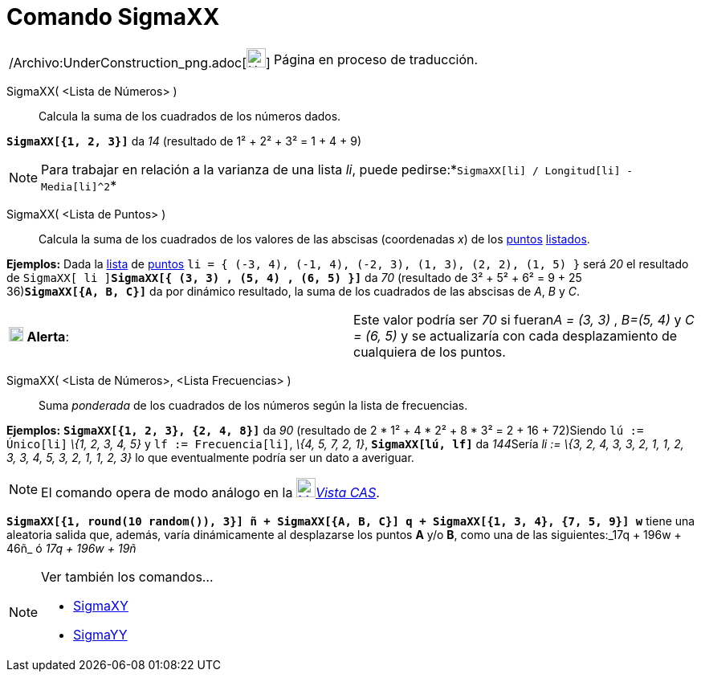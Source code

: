 = Comando SigmaXX
:page-en: commands/SigmaXX_Command
ifdef::env-github[:imagesdir: /es/modules/ROOT/assets/images]

[width="100%",cols="50%,50%",]
|===
a|
/Archivo:UnderConstruction_png.adoc[image:24px-UnderConstruction.png[UnderConstruction.png,width=24,height=24]]

|Página en proceso de traducción.
|===

SigmaXX( <Lista de Números> )::
  Calcula la suma de los cuadrados de los números dados.

[EXAMPLE]
====

*`++SigmaXX[{1, 2, 3}]++`* da _14_ (resultado de 1² + 2² + 3² = 1 + 4 + 9)

====

[NOTE]
====

Para trabajar en relación a la varianza de una lista _li_, puede
pedirse:*`++SigmaXX[li] / Longitud[li] - Media[li]^2++`*

====

SigmaXX( <Lista de Puntos> )::
  Calcula la suma de los cuadrados de los valores de las abscisas (coordenadas _x_) de los
  xref:/Puntos_y_Vectores.adoc[puntos] xref:/Listas.adoc[listados].

[EXAMPLE]
====

*Ejemplos:* Dada la xref:/Listas.adoc[lista] de xref:/Puntos_y_Vectores.adoc[puntos]
`++li = { (-3, 4), (-1, 4), (-2, 3), (1, 3), (2, 2), (1, 5) }++` será _20_ el resultado de
`++SigmaXX[ li ]++`**`++SigmaXX[{ (3, 3) ,  (5, 4) ,  (6, 5) }]++`** da _70_ (resultado de 3² + 5² + 6² = 9 + 25 +
36)*`++SigmaXX[{A, B, C}]++`* da por dinámico resultado, la suma de los cuadrados de las abscisas de _A_, _B_ y _C_.

[cols=",",]
|===
|image:18px-Attention.png[Alerta,title="Alerta",width=18,height=18] *Alerta*: |[.small]#Este valor podría ser _70_ si
fueran__A = (3, 3)__ , _B=(5, 4)_ y _C = (6, 5)_ y se actualizaría con cada desplazamiento de cualquiera de los puntos#.
|===

====

SigmaXX( <Lista de Números>, <Lista Frecuencias> )::
  Suma _ponderada_ de los cuadrados de los números según la lista de frecuencias.

[EXAMPLE]
====

*Ejemplos:* *`++SigmaXX[{1, 2, 3}, {2, 4, 8}]++`* da _90_ (resultado de 2 * 1² + 4 * 2² + 8 * 3² = 2 + 16 + 72)Siendo
`++lú := Único[li]++` _\{1, 2, 3, 4, 5}_ y `++lf := Frecuencia[li]++`, _\{4, 5, 7, 2, 1}_, *`++SigmaXX[lú, lf]++`* da
__144__[.small]##Sería _li := \{3, 2, 4, 3, 3, 2, 1, 1, 2, 3, 3, 4, 5, 3, 2, 1, 1, 2, 3}_ lo que eventualmente podría
ser un dato a averiguar.##

====

[NOTE]
====

El comando opera de modo análogo en la xref:/Vista_CAS.adoc[image:24px-Menu_view_cas.svg.png[Menu view
cas.svg,width=24,height=24]]__xref:/Vista_CAS.adoc[Vista CAS]__.

====

[EXAMPLE]
====

*`++SigmaXX[{1, round(10 random()), 3}] ñ + SigmaXX[{A, B, C}] q + SigmaXX[{1, 3, 4}, {7, 5, 9}] w++`* tiene una
aleatoria salida que, además, varía dinámicamente al desplazarse los puntos *A* y/o *B*, como una de las siguientes:_17q
+ 196w + 46ñ_ ó _17q + 196w + 19ñ_

====

[NOTE]
====

Ver también los comandos...

* xref:/commands/SigmaXY.adoc[SigmaXY]
* xref:/commands/SigmaYY.adoc[SigmaYY]
====
